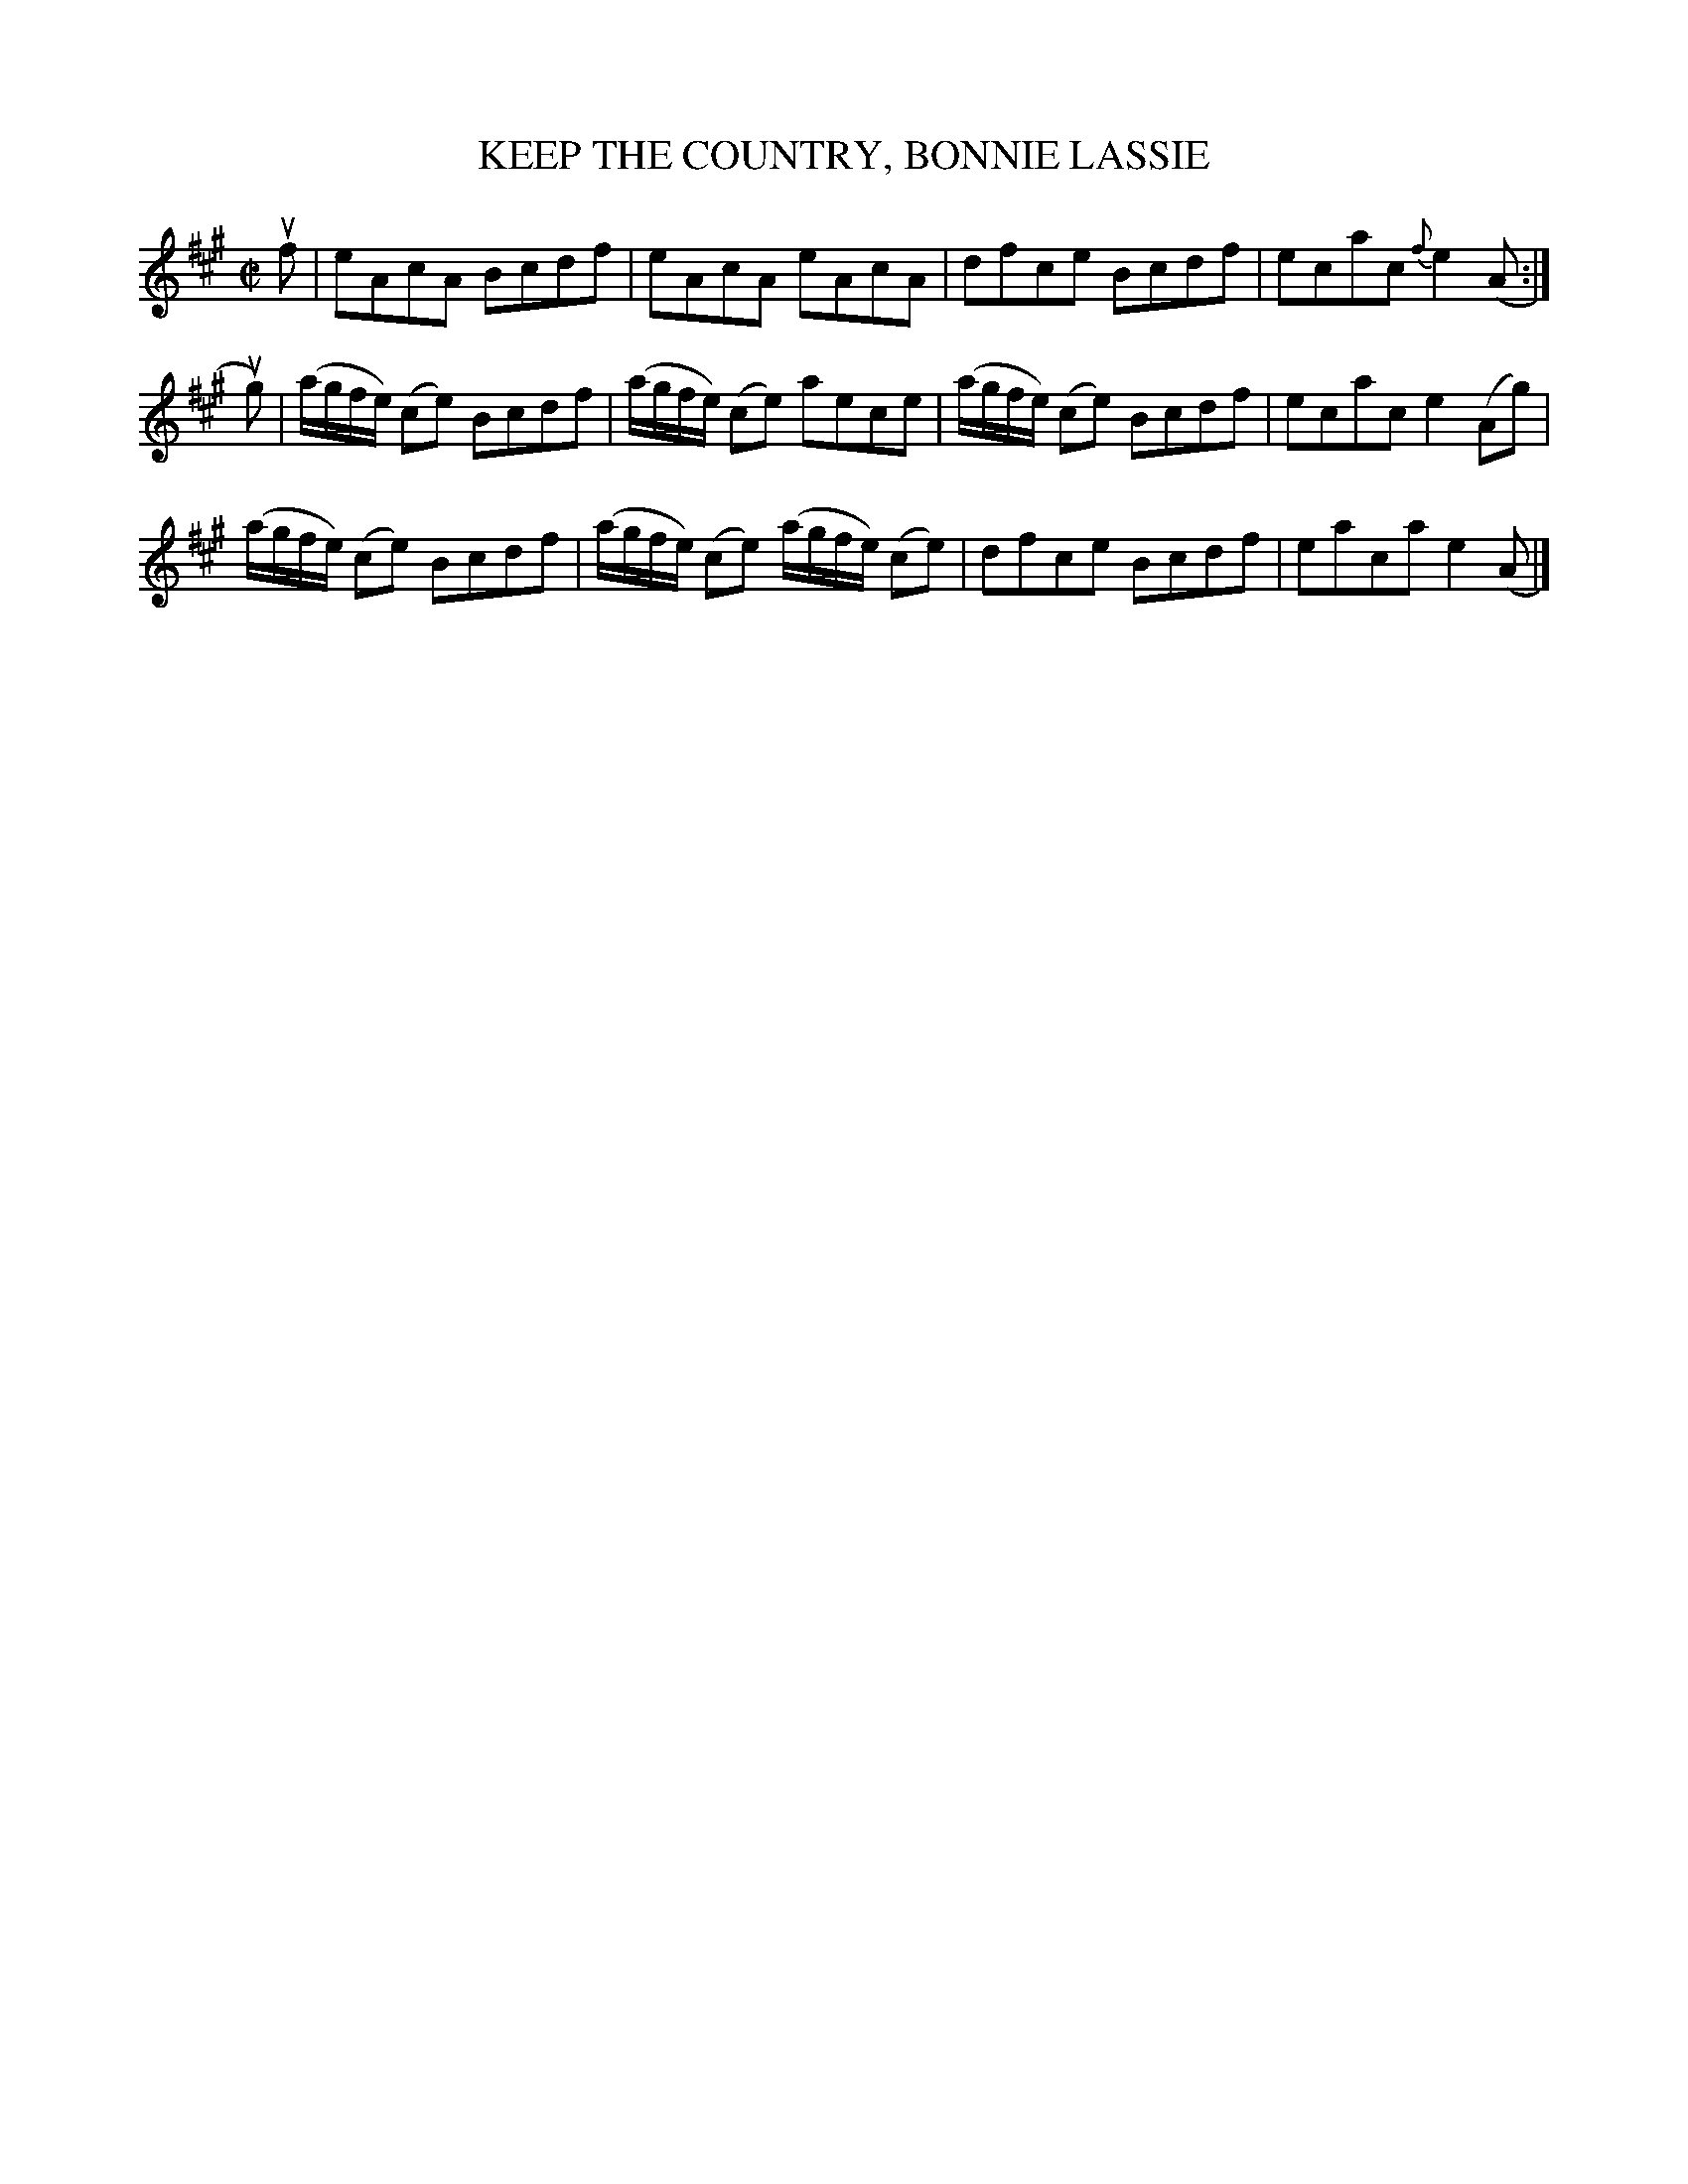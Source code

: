 X: 32193
T: KEEP THE COUNTRY, BONNIE LASSIE
R: reel
B: K\"ohler's Violin Repository, v.3, 1885 p.219 #3
F: http://www.archive.org/details/klersviolinrepos03rugg
Z: 2012 John Chambers <jc:trillian.mit.edu>
M: C|
L: 1/8
K: A
uf |\
eAcA Bcdf | eAcA eAcA | dfce Bcdf | ecac {f}e2(A :|
ug) |\
(a/g/f/e/) (ce) Bcdf | (a/g/f/e/) (ce) aece | (a/g/f/e/) (ce) Bcdf | ecac e2(Ag) |
(a/g/f/e/) (ce) Bcdf | (a/g/f/e/) (ce) (a/g/f/e/) (ce) | dfce Bcdf | eaca e2(A  |]
